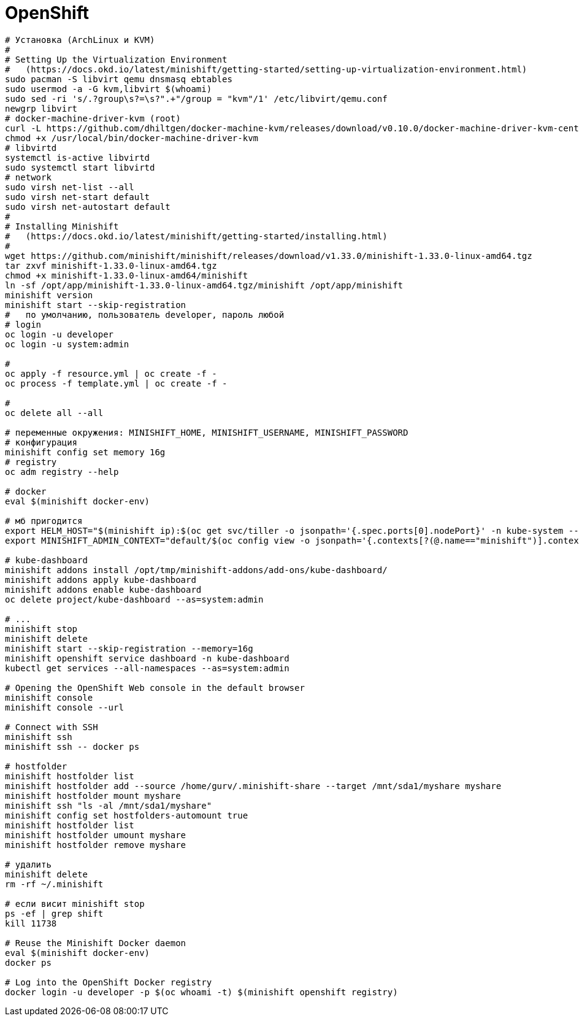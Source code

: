 = OpenShift

```
# Установка (ArchLinux и КVM)
#
# Setting Up the Virtualization Environment
#   (https://docs.okd.io/latest/minishift/getting-started/setting-up-virtualization-environment.html)
sudo pacman -S libvirt qemu dnsmasq ebtables
sudo usermod -a -G kvm,libvirt $(whoami)
sudo sed -ri 's/.?group\s?=\s?".+"/group = "kvm"/1' /etc/libvirt/qemu.conf
newgrp libvirt
# docker-machine-driver-kvm (root)
curl -L https://github.com/dhiltgen/docker-machine-kvm/releases/download/v0.10.0/docker-machine-driver-kvm-centos7 -o /usr/local/bin/docker-machine-driver-kvm
chmod +x /usr/local/bin/docker-machine-driver-kvm
# libvirtd
systemctl is-active libvirtd
sudo systemctl start libvirtd
# network
sudo virsh net-list --all
sudo virsh net-start default
sudo virsh net-autostart default
#
# Installing Minishift
#   (https://docs.okd.io/latest/minishift/getting-started/installing.html)
#
wget https://github.com/minishift/minishift/releases/download/v1.33.0/minishift-1.33.0-linux-amd64.tgz
tar zxvf minishift-1.33.0-linux-amd64.tgz
chmod +x minishift-1.33.0-linux-amd64/minishift
ln -sf /opt/app/minishift-1.33.0-linux-amd64.tgz/minishift /opt/app/minishift
minishift version
minishift start --skip-registration
#   по умолчанию, пользователь developer, пароль любой
# login
oc login -u developer
oc login -u system:admin

#
oc apply -f resource.yml | oc create -f -
oc process -f template.yml | oc create -f -

#
oc delete all --all

# переменные окружения: MINISHIFT_HOME, MINISHIFT_USERNAME, MINISHIFT_PASSWORD
# конфигурация
minishift config set memory 16g
# registry
oc adm registry --help

# docker
eval $(minishift docker-env)

# мб пригодится
export HELM_HOST="$(minishift ip):$(oc get svc/tiller -o jsonpath='{.spec.ports[0].nodePort}' -n kube-system --as=system:admin)"
export MINISHIFT_ADMIN_CONTEXT="default/$(oc config view -o jsonpath='{.contexts[?(@.name=="minishift")].context.cluster}')/system:admin"

# kube-dashboard
minishift addons install /opt/tmp/minishift-addons/add-ons/kube-dashboard/
minishift addons apply kube-dashboard
minishift addons enable kube-dashboard
oc delete project/kube-dashboard --as=system:admin

# ...
minishift stop
minishift delete
minishift start --skip-registration --memory=16g
minishift openshift service dashboard -n kube-dashboard
kubectl get services --all-namespaces --as=system:admin

# Opening the OpenShift Web console in the default browser
minishift console
minishift console --url

# Connect with SSH
minishift ssh
minishift ssh -- docker ps

# hostfolder
minishift hostfolder list
minishift hostfolder add --source /home/gurv/.minishift-share --target /mnt/sda1/myshare myshare
minishift hostfolder mount myshare
minishift ssh "ls -al /mnt/sda1/myshare"
minishift config set hostfolders-automount true
minishift hostfolder list
minishift hostfolder umount myshare
minishift hostfolder remove myshare

# удалить
minishift delete
rm -rf ~/.minishift

# если висит minishift stop
ps -ef | grep shift
kill 11738

# Reuse the Minishift Docker daemon
eval $(minishift docker-env)
docker ps

# Log into the OpenShift Docker registry
docker login -u developer -p $(oc whoami -t) $(minishift openshift registry)
```
